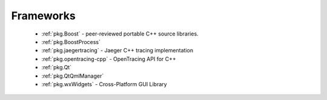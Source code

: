 .. spelling::

    OpenTracing
    Jaeger

Frameworks
----------

 - :ref:`pkg.Boost` - peer-reviewed portable C++ source libraries.
 - :ref:`pkg.BoostProcess`
 - :ref:`pkg.jaegertracing` - Jaeger C++ tracing implementation
 - :ref:`pkg.opentracing-cpp` - OpenTracing API for C++
 - :ref:`pkg.Qt`
 - :ref:`pkg.QtQmlManager`
 - :ref:`pkg.wxWidgets` - Cross-Platform GUI Library
